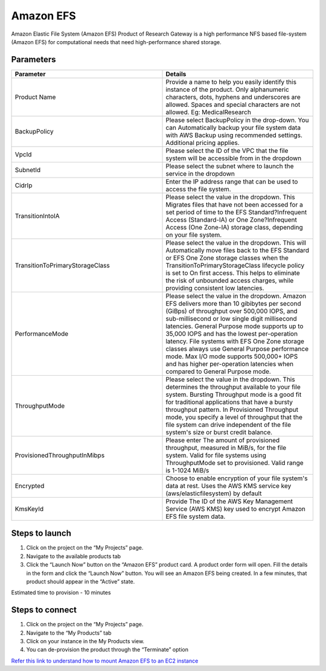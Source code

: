 Amazon EFS
==========

Amazon Elastic File System (Amazon EFS) Product of Research Gateway is a high performance NFS based file-system (Amazon EFS) for computational needs that need high-performance shared storage.


Parameters
-----------

.. list-table:: 
   :widths: 50, 50
   :header-rows: 1

   * - Parameter
     - Details
   * - Product Name
     - Provide a name to help you easily identify this instance of the product. Only alphanumeric characters, dots, hyphens and underscores are allowed. Spaces and special characters are not allowed. Eg: MedicalResearch 
   * - BackupPolicy
     - Please select BackupPolicy in the drop-down. You can Automatically backup your file system data with AWS Backup using recommended settings. Additional pricing applies.
   * - VpcId
     - Please select the ID of the VPC that the file system will be accessible from in the dropdown
   * - SubnetId
     - Please select the subnet where to launch the service in the dropdown
   * - CidrIp
     - Enter the IP address range that can be used to access the file system.
   * - TransitionIntoIA
     - Please select the value in the dropdown. This Migrates files that have not been accessed for a set period of time to the EFS Standard?Infrequent Access (Standard-IA) or One Zone?Infrequent Access (One Zone-IA) storage class, depending on your file system.
   * - TransitionToPrimaryStorageClass
     - Please select the value in the dropdown. This  will Automatically move files back to the EFS Standard or EFS One Zone storage classes when the TransitionToPrimaryStorageClass lifecycle policy is set to On first access. This helps to eliminate the risk of unbounded access charges, while providing consistent low latencies.
   * - PerformanceMode
     - Please select the value in the dropdown. Amazon EFS delivers more than 10 gibibytes per second (GiBps) of throughput over 500,000 IOPS, and sub-millisecond or low single digit millisecond latencies. General Purpose mode supports up to 35,000 IOPS and has the lowest per-operation latency. File systems with EFS One Zone storage classes always use General Purpose performance mode. Max I/O mode supports 500,000+ IOPS and has higher per-operation latencies when compared to General Purpose mode.
   * - ThroughputMode
     - Please select the value in the dropdown. This determines the throughput available to your file system. Bursting Throughput mode is a good fit for traditional applications that have a bursty throughput pattern. In Provisioned Throughput mode, you specify a level of throughput that the file system can drive independent of the file system's size or burst credit balance.
   * - ProvisionedThroughputInMibps
     - Please enter The amount of provisioned throughput, measured in MiB/s, for the file system. Valid for file systems using ThroughputMode set to provisioned. Valid range is 1-1024 MiB/s
   * - Encrypted
     - Choose to enable encryption of your file system's data at rest. Uses the AWS KMS service key (aws/elasticfilesystem) by default
   * - KmsKeyId
     - Provide The ID of the AWS Key Management Service (AWS KMS) key used to encrypt Amazon EFS file system data.

.. image:: images/AmazonEFS_launchform1.png

.. image:: images/AmazonEFS_launchform2.png

.. image:: images/AmazonEFS_launchform3.png

.. image:: images/AmazonEFS_launchform4.png

Steps to launch
---------------

1. Click on the project on the “My Projects” page.
2. Navigate to the available products tab
3. Click the “Launch Now” button on the “Amazon EFS” product card. A product order form will open. Fill the details in the form and click the “Launch Now” button. You will see an Amazon EFS being created. In a few minutes, that product should appear in the “Active” state.

Estimated time to provision - 10 minutes

Steps to connect
----------------

1. Click on the project on the “My Projects” page.
2. Navigate to the “My Products” tab
3. Click on your instance in the My Products view.
4. You can de-provision the product through the “Terminate” option

.. image:: images/Product_AmazonEFS_ProductDetails.png

`Refer this link to understand how to mount Amazon EFS to an EC2 instance`_

.. _Refer this link to understand how to mount Amazon EFS to an EC2 instance: https://aws.amazon.com/getting-started/hands-on/create-mount-amazon-efs-file-system-on-amazon-ec2-using-launch-wizard/

